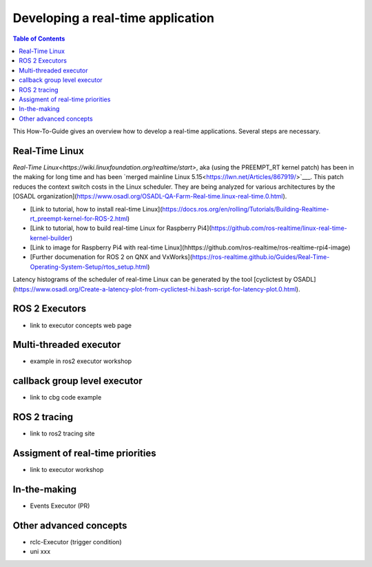 Developing a real-time application
##########################

.. contents:: Table of Contents
   :depth: 2
   :local:

This How-To-Guide gives an overview how to develop a real-time applications. Several steps are necessary.

Real-Time Linux
---------------
`Real-Time Linux<https://wiki.linuxfoundation.org/realtime/start>`, aka (using the PREEMPT_RT kernel patch) has been in the making for long time and has been `merged mainline Linux 5.15<https://lwn.net/Articles/867919/>`___. This patch reduces the context switch costs in the Linux scheduler. They are being analyzed for various architectures by the [OSADL organization](https://www.osadl.org/OSADL-QA-Farm-Real-time.linux-real-time.0.html). 


- [Link to tutorial, how to install real-time Linux](https://docs.ros.org/en/rolling/Tutorials/Building-Realtime-rt_preempt-kernel-for-ROS-2.html)
- [Link to tutorial, how to build real-time Linux for Raspberry Pi4](https://github.com/ros-realtime/linux-real-time-kernel-builder)
- [Link to image for Raspberry Pi4 with real-time Linux](hhttps://github.com/ros-realtime/ros-realtime-rpi4-image)
- [Further documenation for ROS 2 on QNX and VxWorks](https://ros-realtime.github.io/Guides/Real-Time-Operating-System-Setup/rtos_setup.html)


Latency histograms of the scheduler of real-time Linux can be generated by the tool [cyclictest by OSADL](https://www.osadl.org/Create-a-latency-plot-from-cyclictest-hi.bash-script-for-latency-plot.0.html).

ROS 2 Executors
------------------

- link to executor concepts web page

Multi-threaded executor
------------------------

- example in ros2 executor workshop

callback group level executor
------------------------

- link to cbg code example 

ROS 2 tracing
-------------
- link to ros2 tracing site

Assigment of real-time priorities
---------------------------------
- link to executor workshop

In-the-making
---------------------------------
- Events Executor (PR)

Other advanced concepts
---------------------------------
- rclc-Executor (trigger condition)
- uni xxx